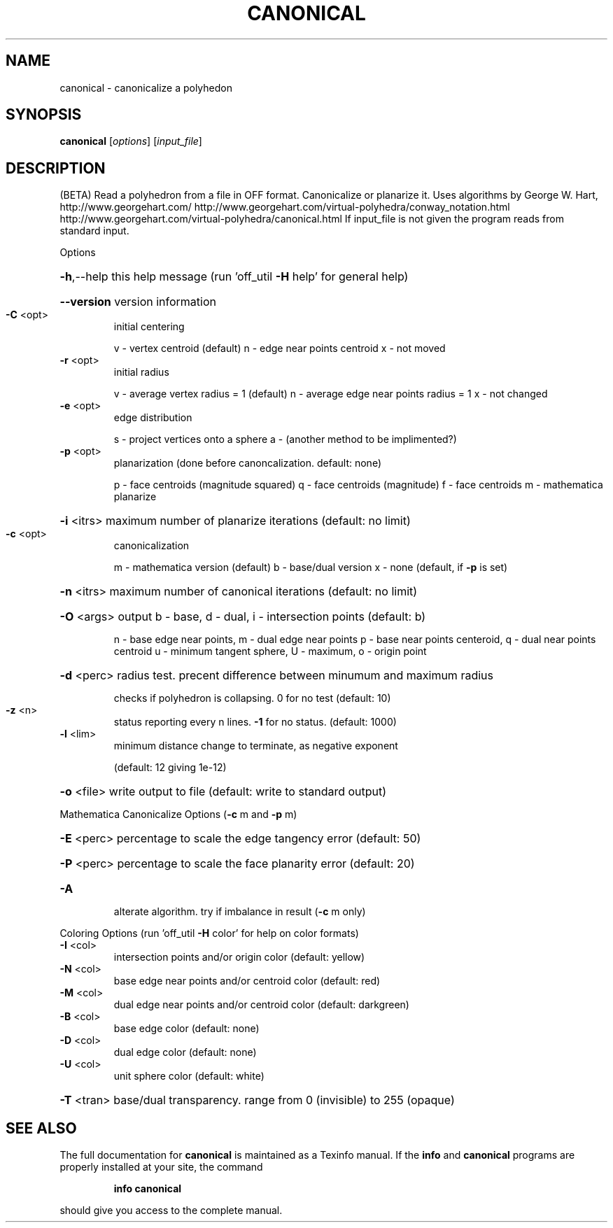 .\" DO NOT MODIFY THIS FILE!  It was generated by help2man
.TH CANONICAL  "1" " " "canonical Antiprism 0.24.99+01 - http://www.antiprism.com" "User Commands"
.SH NAME
canonical - canonicalize a polyhedon
.SH SYNOPSIS
.B canonical
[\fI\,options\/\fR] [\fI\,input_file\/\fR]
.SH DESCRIPTION
(BETA)
Read a polyhedron from a file in OFF format. Canonicalize or planarize it.
Uses algorithms by George W. Hart, http://www.georgehart.com/
http://www.georgehart.com/virtual\-polyhedra/conway_notation.html
http://www.georgehart.com/virtual\-polyhedra/canonical.html
If input_file is not given the program reads from standard input.
.PP
Options
.HP
\fB\-h\fR,\-\-help this help message (run 'off_util \fB\-H\fR help' for general help)
.HP
\fB\-\-version\fR version information
.TP
\fB\-C\fR <opt>
initial centering
.IP
v \- vertex centroid (default)
n \- edge near points centroid
x \- not moved
.TP
\fB\-r\fR <opt>
initial radius
.IP
v \- average vertex radius = 1 (default)
n \- average edge near points radius = 1
x \- not changed
.TP
\fB\-e\fR <opt>
edge distribution
.IP
s \- project vertices onto a sphere
a \- (another method to be implimented?)
.TP
\fB\-p\fR <opt>
planarization (done before canoncalization. default: none)
.IP
p \- face centroids (magnitude squared)
q \- face centroids (magnitude)
f \- face centroids
m \- mathematica planarize
.HP
\fB\-i\fR <itrs> maximum number of planarize iterations (default: no limit)
.TP
\fB\-c\fR <opt>
canonicalization
.IP
m \- mathematica version (default)
b \- base/dual version
x \- none (default, if \fB\-p\fR is set)
.HP
\fB\-n\fR <itrs> maximum number of canonical iterations (default: no limit)
.HP
\fB\-O\fR <args> output b \- base, d \- dual, i \- intersection points (default: b)
.IP
n \- base edge near points, m \- dual edge near points
p \- base near points centeroid, q \- dual near points centroid
u \- minimum tangent sphere, U \- maximum, o \- origin point
.HP
\fB\-d\fR <perc> radius test. precent difference between minumum and maximum radius
.IP
checks if polyhedron is collapsing. 0 for no test (default: 10)
.TP
\fB\-z\fR <n>
status reporting every n lines. \fB\-1\fR for no status. (default: 1000)
.TP
\fB\-l\fR <lim>
minimum distance change to terminate, as negative exponent
.IP
(default: 12 giving 1e\-12)
.HP
\fB\-o\fR <file> write output to file (default: write to standard output)
.PP
Mathematica Canonicalize Options (\fB\-c\fR m and \fB\-p\fR m)
.HP
\fB\-E\fR <perc> percentage to scale the edge tangency error (default: 50)
.HP
\fB\-P\fR <perc> percentage to scale the face planarity error (default: 20)
.TP
\fB\-A\fR
alterate algorithm. try if imbalance in result (\fB\-c\fR m only)
.PP
Coloring Options (run 'off_util \fB\-H\fR color' for help on color formats)
.TP
\fB\-I\fR <col>
intersection points and/or origin color (default: yellow)
.TP
\fB\-N\fR <col>
base edge near points and/or centroid color (default: red)
.TP
\fB\-M\fR <col>
dual edge near points and/or centroid color (default: darkgreen)
.TP
\fB\-B\fR <col>
base edge color (default: none)
.TP
\fB\-D\fR <col>
dual edge color (default: none)
.TP
\fB\-U\fR <col>
unit sphere color (default: white)
.HP
\fB\-T\fR <tran> base/dual transparency. range from 0 (invisible) to 255 (opaque)
.SH "SEE ALSO"
The full documentation for
.B canonical
is maintained as a Texinfo manual.  If the
.B info
and
.B canonical
programs are properly installed at your site, the command
.IP
.B info canonical
.PP
should give you access to the complete manual.
